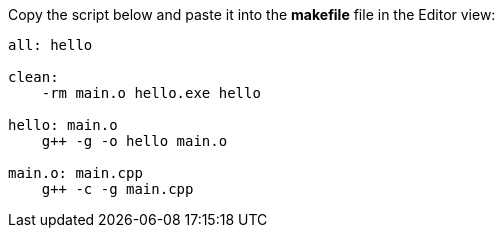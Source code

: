 ////
Copyright (c) 2000, 2025 Contributors to the Eclipse Foundation
This program and the accompanying materials
are made available under the terms of the Eclipse Public License 2.0
which accompanies this distribution, and is available at
https://www.eclipse.org/legal/epl-2.0/

SPDX-License-Identifier: EPL-2.0
////

// pull in shared headers, footers, etc
:docinfo: shared

// support image rendering and table of contents within GitHub
ifdef::env-github[]
:imagesdir: ../../images
:toc:
:toc-placement!:
endif::[]

// enable support for button, menu and keyboard macros
:experimental:

// Until ENDOFHEADER the content must match adoc-headers.txt for consistency,
// this is checked by the build in do_generate_asciidoc.sh, which also ensures
// that the checked in html is up to date.
// do_generate_asciidoc.sh can also be used to apply this header to all the
// adoc files.
// ENDOFHEADER
Copy the script below and paste it into the *makefile* file in the
Editor view:

....
all: hello

clean:
    -rm main.o hello.exe hello

hello: main.o
    g++ -g -o hello main.o

main.o: main.cpp
    g++ -c -g main.cpp
....
